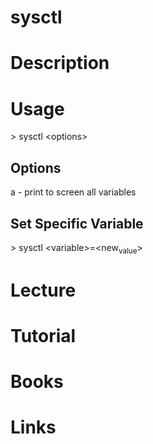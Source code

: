 #+TAGS: kernel op


* sysctl
* Description
* Usage
> sysctl <options>

** Options
a - print to screen all variables

** Set Specific Variable
> sysctl <variable>=<new_value>

* Lecture
* Tutorial
* Books
* Links
